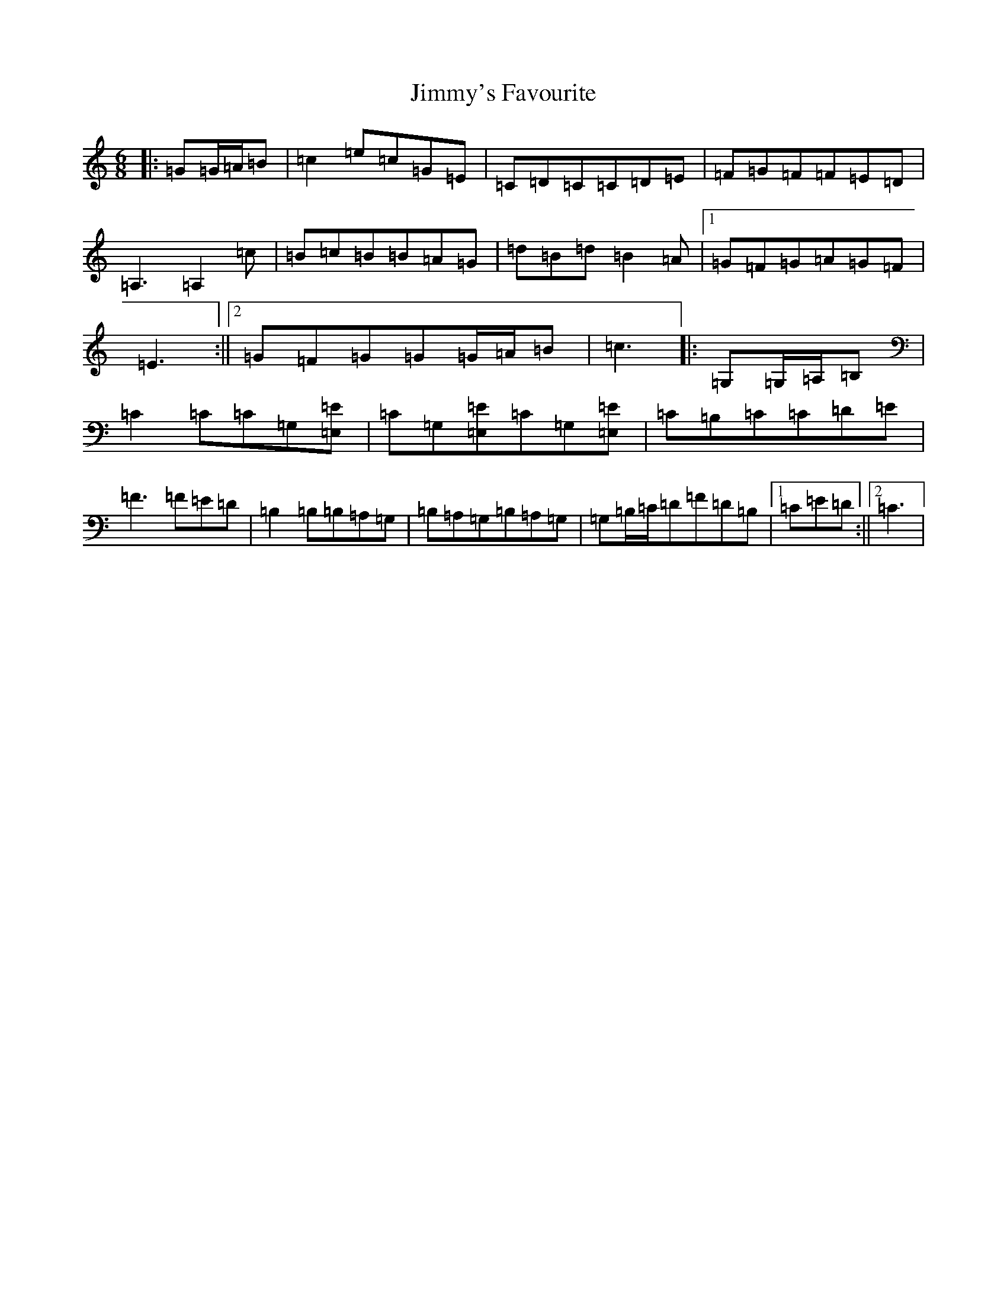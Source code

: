 X: 10523
T: Jimmy's Favourite
S: https://thesession.org/tunes/6055#setting25335
R: jig
M:6/8
L:1/8
K: C Major
|:=G=G/2=A/2=B|=c2=e=c=G=E|=C=D=C=C=D=E|=F=G=F=F=E=D|=A,3=A,2=c|=B=c=B=B=A=G|=d=B=d=B2=A|1=G=F=G=A=G=F|=E3:||2=G=F=G=G=G/2=A/2=B|=c3|:=G,=G,/2=A,/2=B,|=C2=C=C=G,[=E,=E]|=C=G,[=E,=E]=C=G,[=E,=E]|=C=B,=C=C=D=E|=F3=F=E=D|=B,2=B,=B,=A,=G,|=B,=A,=G,=B,=A,=G,|=G,=B,/2=C/2=D=F=D=B,|1=C=E=D:||2=C3|